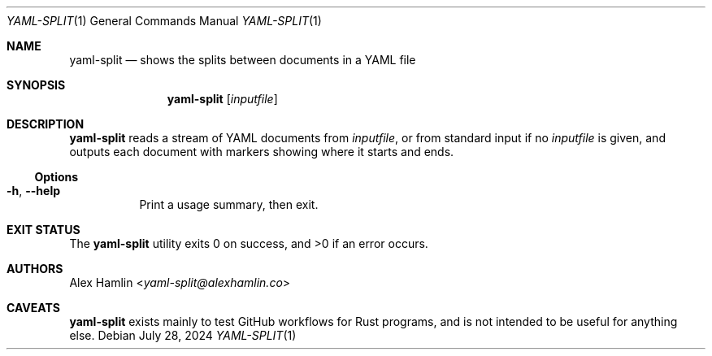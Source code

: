 .Dd July 28, 2024
.Dt YAML-SPLIT 1
.Os
.Sh NAME
.Nm yaml-split
.Nd shows the splits between documents in a YAML file
.Sh SYNOPSIS
.Nm
.Op Ar inputfile
.Sh DESCRIPTION
.Nm
reads a stream of YAML documents from
.Ar inputfile ,
or from standard input if no
.Ar inputfile
is given,
and outputs each document with markers showing where it starts and ends.
.Ss Options
.Bl -tag -width Ds
.It Fl h , Fl Fl help
Print a usage summary, then exit.
.El
.Sh EXIT STATUS
.Ex -std
.Sh AUTHORS
.An Alex Hamlin Aq Mt yaml-split@alexhamlin.co
.Sh CAVEATS
.Nm
exists mainly to test GitHub workflows for Rust programs,
and is not intended to be useful for anything else.
